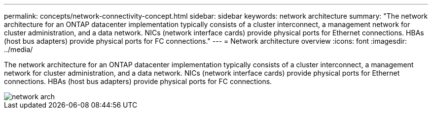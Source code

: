 ---
permalink: concepts/network-connectivity-concept.html
sidebar: sidebar
keywords: network architecture
summary: "The network architecture for an ONTAP datacenter implementation typically consists of a cluster interconnect, a management network for cluster administration, and a data network. NICs (network interface cards) provide physical ports for Ethernet connections. HBAs (host bus adapters) provide physical ports for FC connections."
---
= Network architecture overview
:icons: font
:imagesdir: ../media/

[.lead]
The network architecture for an ONTAP datacenter implementation typically consists of a cluster interconnect, a management network for cluster administration, and a data network. NICs (network interface cards) provide physical ports for Ethernet connections. HBAs (host bus adapters) provide physical ports for FC connections.

image::../media/network-arch.gif[]
